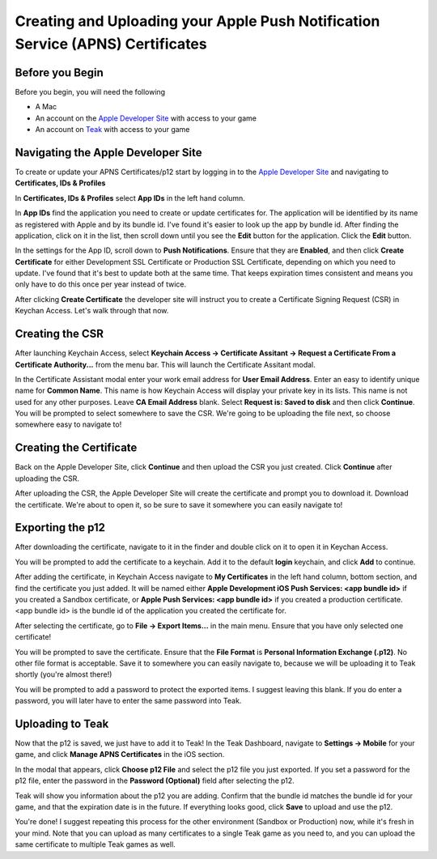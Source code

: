 Creating and Uploading your Apple Push Notification Service (APNS) Certificates
===============================================================================

Before you Begin
----------------

Before you begin, you will need the following

* A Mac
* An account on the `Apple Developer Site <https://developers.apple.com>`_ with access to your game
* An account on `Teak <https://app.teak.io/login>`_ with access to your game

Navigating the Apple Developer Site
-----------------------------------

To create or update your APNS Certificates/p12 start by logging in to the `Apple Developer Site <https://developers.apple.com>`_ and navigating to **Certificates, IDs & Profiles**

.. image:: images/apns-setup/dev-site-landing.png

In **Certificates, IDs & Profiles** select **App IDs** in the left hand column.

.. image:: images/apns-setup/app-ids-landing.png

In **App IDs** find the application you need to create or update certificates for. The application will be identified by its name as registered with Apple and by its bundle id. I've found it's easier to look up the app by bundle id. After finding the application, click on it in the list, then scroll down until you see the **Edit** button for the application. Click the **Edit** button.

.. image:: images/apns-setup/edit-app.png

In the settings for the App ID, scroll down to **Push Notifications**. Ensure that they are **Enabled**, and then click **Create Certificate** for either Development SSL Certificate or Production SSL Certificate, depending on which you need to update. I've found that it's best to update both at the same time. That keeps expiration times consistent and means you only have to do this once per year instead of twice.

.. image:: images/apns-setup/create-certificate.png

After clicking **Create Certificate** the developer site will instruct you to create a Certificate Signing Request (CSR) in Keychan Access. Let's walk through that now.

.. image:: images/apns-setup/create-certificate-landing.png

Creating the CSR
----------------

After launching Keychain Access, select **Keychain Access -> Certificate Assitant -> Request a Certificate From a Certificate Authority...** from the menu bar. This will launch the Certificate Assitant modal.

.. image:: images/apns-setup/keychain-access-menu.png

In the Certificate Assistant modal enter your work email address for **User Email Address**. Enter an easy to identify unique name for **Common Name**. This name is how Keychain Access will display your private key in its lists. This name is not used for any other purposes. Leave **CA Email Address** blank. Select **Request is: Saved to disk** and then click **Continue**. You will be prompted to select somewhere to save the CSR. We're going to be uploading the file next, so choose somewhere easy to navigate to!

.. image:: images/apns-setup/csr-info.png

Creating the Certificate
------------------------

Back on the Apple Developer Site, click **Continue** and then upload the CSR you just created. Click **Continue** after uploading the CSR.

.. image:: images/apns-setup/csr-upload.png

After uploading the CSR, the Apple Developer Site will create the certificate and prompt you to download it. Download the certificate. We're about to open it, so be sure to save it somewhere you can easily navigate to!

.. image:: images/apns-setup/csr-download.png

Exporting the p12
-----------------

After downloading the certificate, navigate to it in the finder and double click on it to open it in Keychan Access.

.. image:: images/apns-setup/open-in-finder.png

You will be prompted to add the certificate to a keychain. Add it to the default **login** keychain, and click **Add** to continue.

.. image:: images/apns-setup/add-to-keychain.png

After adding the certificate, in Keychain Access navigate to **My Certificates** in the left hand column, bottom section, and find the certificate you just added. It will be named either **Apple Development iOS Push Services: <app bundle id>** if you created a Sandbox certificate, or **Apple Push Services: <app bundle id>** if you created a production certificate. <app bundle id> is the bundle id of the application you created the certificate for.

.. image:: images/apns-setup/select-certificate.png

After selecting the certificate, go to **File -> Export Items...** in the main menu. Ensure that you have only selected one certificate!

.. image:: images/apns-setup/export-menu.png

You will be prompted to save the certificate. Ensure that the **File Format** is **Personal Information Exchange (.p12)**. No other file format is acceptable. Save it to somewhere you can easily navigate to, because we will be uploading it to Teak shortly (you're almost there!)

.. image:: images/apns-setup/export-settings.png

You will be prompted to add a password to protect the exported items. I suggest leaving this blank. If you do enter a password, you will later have to enter the same password into Teak.

.. image:: images/apns-setup/password.png

Uploading to Teak
-----------------

Now that the p12 is saved, we just have to add it to Teak! In the Teak Dashboard, navigate to **Settings -> Mobile** for your game, and click **Manage APNS Certificates** in the iOS section.

.. image:: images/apns-setup/teak-settings.png

In the modal that appears, click **Choose p12 File** and select the p12 file you just exported. If you set a password for the p12 file, enter the password in the **Password (Optional)** field after selecting the p12.

.. image:: images/apns-setup/teak-upload.png

Teak will show you information about the p12 you are adding. Confirm that the bundle id matches the bundle id for your game, and that the expiration date is in the future. If everything looks good, click **Save** to upload and use the p12.

.. image:: images/apns-setup/teak-upload-done.png

You're done! I suggest repeating this process for the other environment (Sandbox or Production) now, while it's fresh in your mind. Note that you can upload as many certificates to a single Teak game as you need to, and you can upload the same certificate to multiple Teak games as well.

